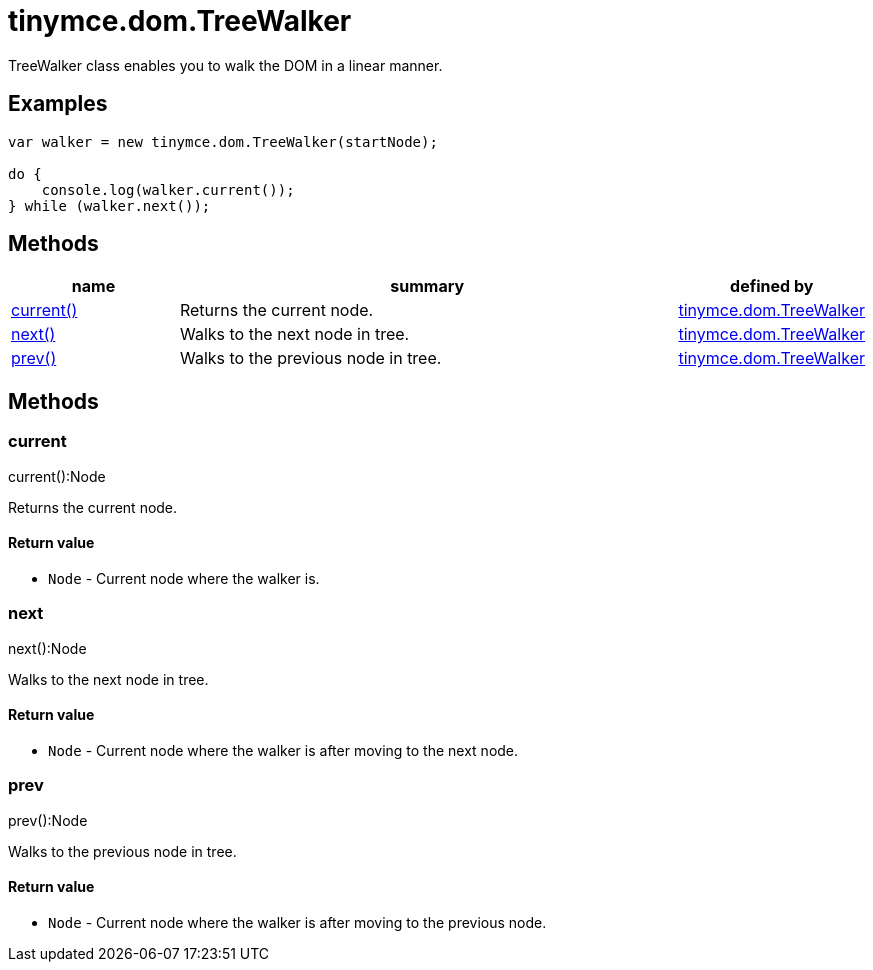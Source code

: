 :rootDir: ./../../
:partialsDir: {rootDir}partials/
= tinymce.dom.TreeWalker

TreeWalker class enables you to walk the DOM in a linear manner.

[[examples]]
== Examples

[source,js]
----
var walker = new tinymce.dom.TreeWalker(startNode);

do {
    console.log(walker.current());
} while (walker.next());
----

[[methods]]
== Methods

[cols="1,3,1",options="header",]
|===
|name |summary |defined by
|link:#current[current()] |Returns the current node. |link:{rootDir}api/tinymce.dom/tinymce.dom.treewalker.html[tinymce.dom.TreeWalker]
|link:#next[next()] |Walks to the next node in tree. |link:{rootDir}api/tinymce.dom/tinymce.dom.treewalker.html[tinymce.dom.TreeWalker]
|link:#prev[prev()] |Walks to the previous node in tree. |link:{rootDir}api/tinymce.dom/tinymce.dom.treewalker.html[tinymce.dom.TreeWalker]
|===

== Methods

[[current]]
=== current

current():Node

Returns the current node.

[[return-value]]
==== Return value
anchor:returnvalue[historical anchor]

* `+Node+` - Current node where the walker is.

[[next]]
=== next

next():Node

Walks to the next node in tree.

==== Return value

* `+Node+` - Current node where the walker is after moving to the next node.

[[prev]]
=== prev

prev():Node

Walks to the previous node in tree.

==== Return value

* `+Node+` - Current node where the walker is after moving to the previous node.
